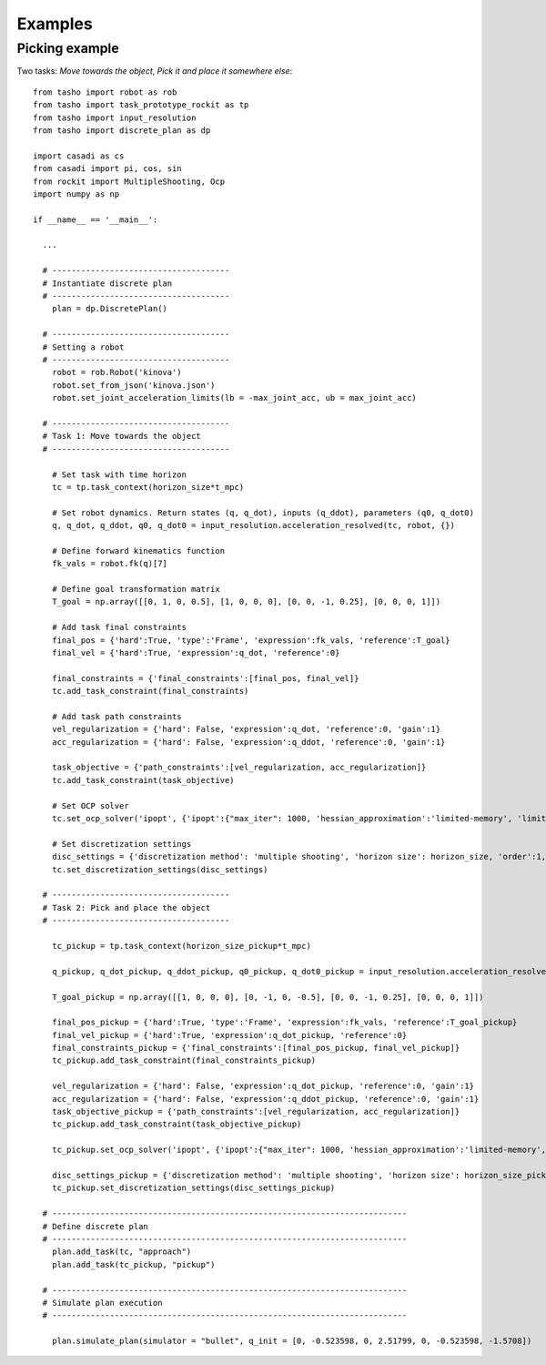 ********
Examples
********

..
    .. raw:: html
        <div style="position: relative; padding-bottom: 56.25%; height: 0; overflow: hidden; max-width: 100%; height: auto;">
            <iframe src="https://www.youtube.com/embed/dQw4w9WgXcQ" frameborder="0" allowfullscreen style="position: absolute; top: 0; left: 0; width: 100%; height: 100%;"></iframe>
        </div>

Picking example
===============

Two tasks: *Move towards the object*, *Pick it and place it somewhere else*::

    from tasho import robot as rob
    from tasho import task_prototype_rockit as tp
    from tasho import input_resolution
    from tasho import discrete_plan as dp

    import casadi as cs
    from casadi import pi, cos, sin
    from rockit import MultipleShooting, Ocp
    import numpy as np

    if __name__ == '__main__':

      ...

      # -------------------------------------
      # Instantiate discrete plan
      # -------------------------------------
        plan = dp.DiscretePlan()

      # -------------------------------------
      # Setting a robot
      # -------------------------------------
        robot = rob.Robot('kinova')
        robot.set_from_json('kinova.json')
        robot.set_joint_acceleration_limits(lb = -max_joint_acc, ub = max_joint_acc)

      # -------------------------------------
      # Task 1: Move towards the object
      # -------------------------------------

        # Set task with time horizon
        tc = tp.task_context(horizon_size*t_mpc)

        # Set robot dynamics. Return states (q, q_dot), inputs (q_ddot), parameters (q0, q_dot0)
        q, q_dot, q_ddot, q0, q_dot0 = input_resolution.acceleration_resolved(tc, robot, {})

        # Define forward kinematics function
        fk_vals = robot.fk(q)[7]

        # Define goal transformation matrix
        T_goal = np.array([[0, 1, 0, 0.5], [1, 0, 0, 0], [0, 0, -1, 0.25], [0, 0, 0, 1]])

        # Add task final constraints
        final_pos = {'hard':True, 'type':'Frame', 'expression':fk_vals, 'reference':T_goal}
        final_vel = {'hard':True, 'expression':q_dot, 'reference':0}

        final_constraints = {'final_constraints':[final_pos, final_vel]}
        tc.add_task_constraint(final_constraints)

        # Add task path constraints
        vel_regularization = {'hard': False, 'expression':q_dot, 'reference':0, 'gain':1}
        acc_regularization = {'hard': False, 'expression':q_ddot, 'reference':0, 'gain':1}

        task_objective = {'path_constraints':[vel_regularization, acc_regularization]}
        tc.add_task_constraint(task_objective)

        # Set OCP solver
        tc.set_ocp_solver('ipopt', {'ipopt':{"max_iter": 1000, 'hessian_approximation':'limited-memory', 'limited_memory_max_history' : 5, 'tol':1e-3}})

        # Set discretization settings
        disc_settings = {'discretization method': 'multiple shooting', 'horizon size': horizon_size, 'order':1, 'integration':'rk'}
        tc.set_discretization_settings(disc_settings)

      # -------------------------------------
      # Task 2: Pick and place the object
      # -------------------------------------

        tc_pickup = tp.task_context(horizon_size_pickup*t_mpc)

        q_pickup, q_dot_pickup, q_ddot_pickup, q0_pickup, q_dot0_pickup = input_resolution.acceleration_resolved(tc_pickup, robot, {})

        T_goal_pickup = np.array([[1, 0, 0, 0], [0, -1, 0, -0.5], [0, 0, -1, 0.25], [0, 0, 0, 1]])

        final_pos_pickup = {'hard':True, 'type':'Frame', 'expression':fk_vals, 'reference':T_goal_pickup}
        final_vel_pickup = {'hard':True, 'expression':q_dot_pickup, 'reference':0}
        final_constraints_pickup = {'final_constraints':[final_pos_pickup, final_vel_pickup]}
        tc_pickup.add_task_constraint(final_constraints_pickup)

        vel_regularization = {'hard': False, 'expression':q_dot_pickup, 'reference':0, 'gain':1}
        acc_regularization = {'hard': False, 'expression':q_ddot_pickup, 'reference':0, 'gain':1}
        task_objective_pickup = {'path_constraints':[vel_regularization, acc_regularization]}
        tc_pickup.add_task_constraint(task_objective_pickup)

        tc_pickup.set_ocp_solver('ipopt', {'ipopt':{"max_iter": 1000, 'hessian_approximation':'limited-memory', 'limited_memory_max_history' : 5, 'tol':1e-3}})

        disc_settings_pickup = {'discretization method': 'multiple shooting', 'horizon size': horizon_size_pickup, 'order':1, 'integration':'rk'}
        tc_pickup.set_discretization_settings(disc_settings_pickup)

      # --------------------------------------------------------------------------
      # Define discrete plan
      # --------------------------------------------------------------------------
        plan.add_task(tc, "approach")
        plan.add_task(tc_pickup, "pickup")

      # --------------------------------------------------------------------------
      # Simulate plan execution
      # --------------------------------------------------------------------------

        plan.simulate_plan(simulator = "bullet", q_init = [0, -0.523598, 0, 2.51799, 0, -0.523598, -1.5708])
